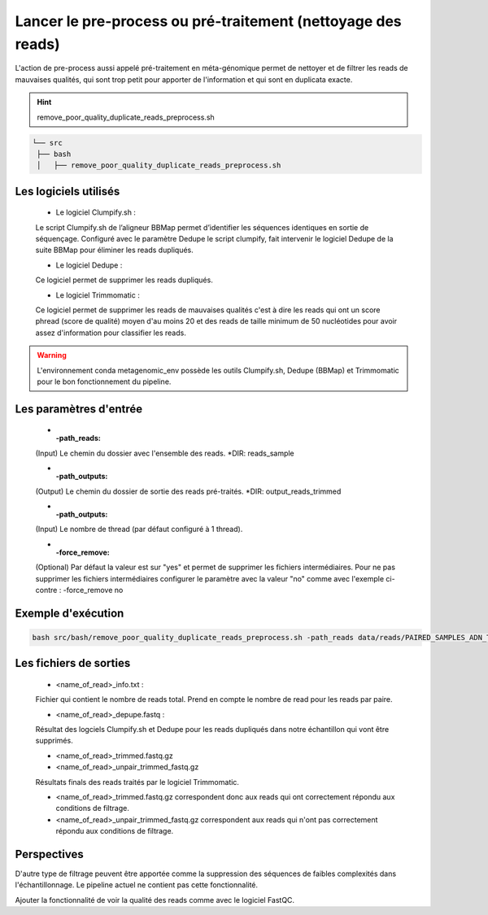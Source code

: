 ﻿Lancer le pre-process ou pré-traitement (nettoyage des reads)
=============================================================

L'action de pre-process aussi appelé pré-traitement en méta-génomique permet de nettoyer et de filtrer les reads de mauvaises qualités, qui sont trop petit pour apporter de l'information et qui sont en duplicata exacte.


.. hint::
   remove_poor_quality_duplicate_reads_preprocess.sh

.. code-block:: sh

   └── src
    ├── bash
    │   ├── remove_poor_quality_duplicate_reads_preprocess.sh

Les logiciels utilisés
**********************

   * Le logiciel Clumpify.sh :

   Le script Clumpify.sh de l’aligneur BBMap permet d’identifier les séquences identiques en sortie de séquençage. Configuré avec le paramètre Dedupe le script clumpify, fait intervenir le logiciel Dedupe de la suite BBMap pour éliminer les reads dupliqués.

   * Le logiciel Dedupe :

   Ce logiciel permet de supprimer les reads dupliqués.

   * Le logiciel Trimmomatic :

   Ce logiciel permet de supprimer les reads de mauvaises qualités c'est à dire les reads qui ont un score phread (score de qualité) moyen d'au moins 20 et des reads de taille minimum de 50 nucléotides pour avoir assez d'information pour classifier les reads. 

.. warning::
   L'environnement conda metagenomic_env possède les outils Clumpify.sh, Dedupe (BBMap) et Trimmomatic pour le bon fonctionnement du pipeline.

Les paramètres d'entrée
***********************

   * :-path_reads:

   (Input) Le chemin du dossier avec l'ensemble des reads. \*DIR: reads_sample

   * :-path_outputs:

   (Output) Le chemin du dossier de sortie des reads pré-traités. \*DIR: output_reads_trimmed 

   * :-path_outputs:

   (Input) Le nombre de thread (par défaut configuré à 1 thread).

   * :-force_remove:

   (Optional) Par défaut la valeur est sur "yes" et permet de supprimer les fichiers intermédiaires. Pour ne pas supprimer les fichiers intermédiaires configurer le paramètre avec la valeur "no" comme avec l'exemple ci-contre : -force_remove no

Exemple d'exécution
*******************

.. code-block:: sh

   bash src/bash/remove_poor_quality_duplicate_reads_preprocess.sh -path_reads data/reads/PAIRED_SAMPLES_ADN_TEST/ -path_output results/trimmed_reads/trimmed_PAIRED_SAMPLES_ADN_TEST_reads_04_06_2020/ -threads 28

Les fichiers de sorties
***********************

   * <name_of_read>_info.txt :

   Fichier qui contient le nombre de reads total. Prend en compte le nombre de read pour les reads par paire.

   * <name_of_read>_depupe.fastq :

   Résultat des logciels Clumpify.sh et Dedupe pour les reads dupliqués dans notre échantillon qui vont être supprimés.

   * <name_of_read>_trimmed.fastq.gz  
   * <name_of_read>_unpair_trimmed_fastq.gz

   Résultats finals des reads traités par le logiciel Trimmomatic.

   - <name_of_read>_trimmed.fastq.gz correspondent donc aux reads qui ont correctement répondu aux conditions de filtrage.
   - <name_of_read>_unpair_trimmed_fastq.gz correspondent aux reads qui n'ont pas correctement répondu aux conditions de filtrage.


Perspectives
************

D'autre type de filtrage peuvent être apportée comme la suppression des séquences de faibles complexités dans l'échantillonnage. Le pipeline actuel ne contient pas cette fonctionnalité. 

Ajouter la fonctionnalité de voir la qualité des reads comme avec le logiciel FastQC.
